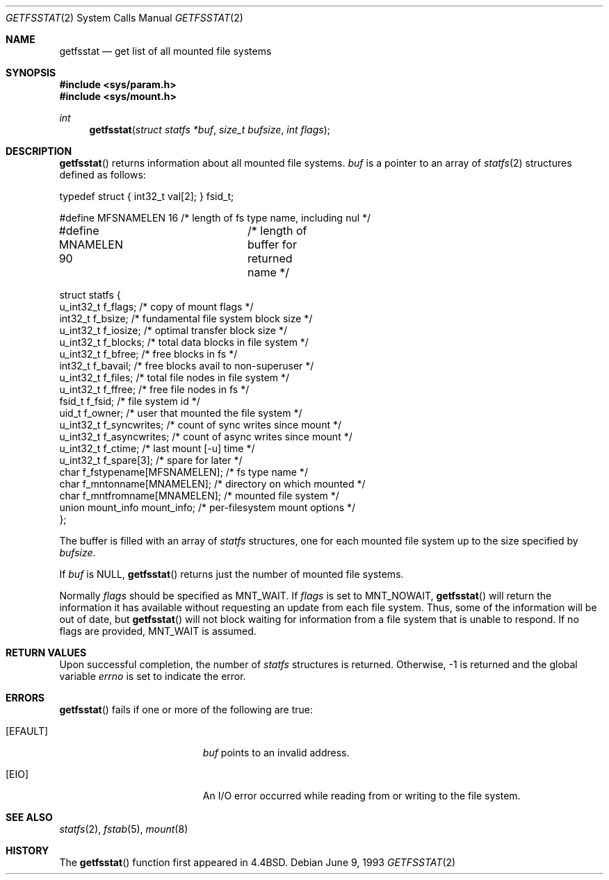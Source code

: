 .\"	$OpenBSD: getfsstat.2,v 1.14 2003/11/21 10:45:48 jmc Exp $
.\"	$NetBSD: getfsstat.2,v 1.6 1995/06/29 11:40:44 cgd Exp $
.\"
.\" Copyright (c) 1989, 1991, 1993
.\"	The Regents of the University of California.  All rights reserved.
.\"
.\" Redistribution and use in source and binary forms, with or without
.\" modification, are permitted provided that the following conditions
.\" are met:
.\" 1. Redistributions of source code must retain the above copyright
.\"    notice, this list of conditions and the following disclaimer.
.\" 2. Redistributions in binary form must reproduce the above copyright
.\"    notice, this list of conditions and the following disclaimer in the
.\"    documentation and/or other materials provided with the distribution.
.\" 3. Neither the name of the University nor the names of its contributors
.\"    may be used to endorse or promote products derived from this software
.\"    without specific prior written permission.
.\"
.\" THIS SOFTWARE IS PROVIDED BY THE REGENTS AND CONTRIBUTORS ``AS IS'' AND
.\" ANY EXPRESS OR IMPLIED WARRANTIES, INCLUDING, BUT NOT LIMITED TO, THE
.\" IMPLIED WARRANTIES OF MERCHANTABILITY AND FITNESS FOR A PARTICULAR PURPOSE
.\" ARE DISCLAIMED.  IN NO EVENT SHALL THE REGENTS OR CONTRIBUTORS BE LIABLE
.\" FOR ANY DIRECT, INDIRECT, INCIDENTAL, SPECIAL, EXEMPLARY, OR CONSEQUENTIAL
.\" DAMAGES (INCLUDING, BUT NOT LIMITED TO, PROCUREMENT OF SUBSTITUTE GOODS
.\" OR SERVICES; LOSS OF USE, DATA, OR PROFITS; OR BUSINESS INTERRUPTION)
.\" HOWEVER CAUSED AND ON ANY THEORY OF LIABILITY, WHETHER IN CONTRACT, STRICT
.\" LIABILITY, OR TORT (INCLUDING NEGLIGENCE OR OTHERWISE) ARISING IN ANY WAY
.\" OUT OF THE USE OF THIS SOFTWARE, EVEN IF ADVISED OF THE POSSIBILITY OF
.\" SUCH DAMAGE.
.\"
.\"	@(#)getfsstat.2	8.1 (Berkeley) 6/9/93
.\"
.Dd June 9, 1993
.Dt GETFSSTAT 2
.Os
.Sh NAME
.Nm getfsstat
.Nd get list of all mounted file systems
.Sh SYNOPSIS
.Fd #include <sys/param.h>
.Fd #include <sys/mount.h>
.Ft int
.Fn getfsstat "struct statfs *buf" "size_t bufsize" "int flags"
.Sh DESCRIPTION
.Fn getfsstat
returns information about all mounted file systems.
.Fa buf
is a pointer to an array of
.Xr statfs 2
structures defined as follows:
.Bd -literal
typedef struct { int32_t val[2]; } fsid_t;

#define MFSNAMELEN   16 /* length of fs type name, including nul */
#define MNAMELEN     90	/* length of buffer for returned name */

struct statfs {
    u_int32_t  f_flags;       /* copy of mount flags */
    int32_t    f_bsize;       /* fundamental file system block size */
    u_int32_t  f_iosize;      /* optimal transfer block size */
    u_int32_t  f_blocks;      /* total data blocks in file system */
    u_int32_t  f_bfree;       /* free blocks in fs */
    int32_t    f_bavail;      /* free blocks avail to non-superuser */
    u_int32_t  f_files;       /* total file nodes in file system */
    u_int32_t  f_ffree;       /* free file nodes in fs */
    fsid_t     f_fsid;        /* file system id */
    uid_t      f_owner;       /* user that mounted the file system */
    u_int32_t  f_syncwrites;  /* count of sync writes since mount */
    u_int32_t  f_asyncwrites; /* count of async writes since mount */
    u_int32_t  f_ctime;       /* last mount [-u] time */
    u_int32_t  f_spare[3];    /* spare for later */
    char       f_fstypename[MFSNAMELEN]; /* fs type name */
    char       f_mntonname[MNAMELEN];    /* directory on which mounted */
    char       f_mntfromname[MNAMELEN];  /* mounted file system */
    union mount_info mount_info;         /* per-filesystem mount options */
};
.Ed
.Pp
The buffer is filled with an array of
.Fa statfs
structures, one for each mounted file system
up to the size specified by
.Fa bufsize .
.Pp
If
.Fa buf
is
.Dv NULL ,
.Fn getfsstat
returns just the number of mounted file systems.
.Pp
Normally
.Fa flags
should be specified as
.Dv MNT_WAIT .
If
.Fa flags
is set to
.Dv MNT_NOWAIT ,
.Fn getfsstat
will return the information it has available without requesting
an update from each file system.
Thus, some of the information will be out of date, but
.Fn getfsstat
will not block waiting for information from a file system that is
unable to respond.
If no flags are provided,
.Dv MNT_WAIT
is assumed.
.Sh RETURN VALUES
Upon successful completion, the number of
.Fa statfs
structures is returned.
Otherwise, \-1 is returned and the global variable
.Va errno
is set to indicate the error.
.Sh ERRORS
.Fn getfsstat
fails if one or more of the following are true:
.Bl -tag -width Er
.It Bq Er EFAULT
.Fa buf
points to an invalid address.
.It Bq Er EIO
An
.Tn I/O
error occurred while reading from or writing to the file system.
.El
.Sh SEE ALSO
.Xr statfs 2 ,
.Xr fstab 5 ,
.Xr mount 8
.Sh HISTORY
The
.Fn getfsstat
function first appeared in
.Bx 4.4 .
